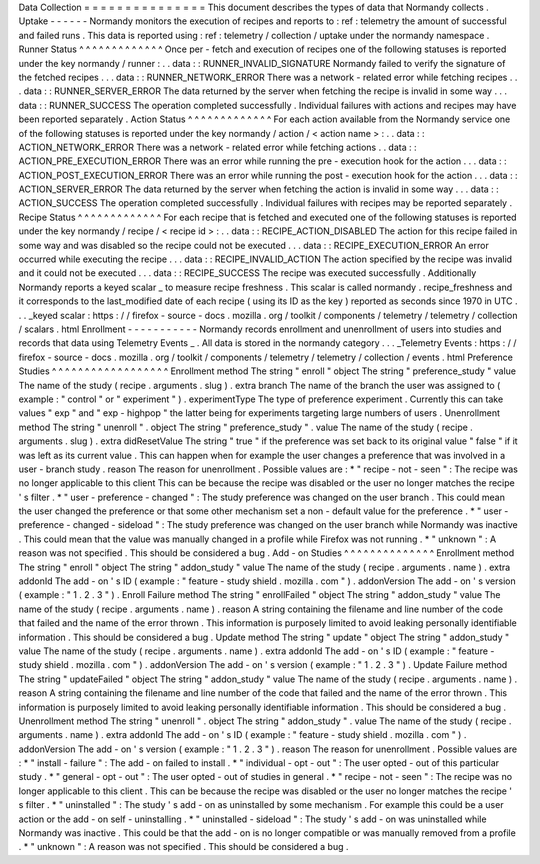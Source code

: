 Data
Collection
=
=
=
=
=
=
=
=
=
=
=
=
=
=
=
This
document
describes
the
types
of
data
that
Normandy
collects
.
Uptake
-
-
-
-
-
-
Normandy
monitors
the
execution
of
recipes
and
reports
to
:
ref
:
telemetry
the
amount
of
successful
and
failed
runs
.
This
data
is
reported
using
:
ref
:
telemetry
/
collection
/
uptake
under
the
normandy
namespace
.
Runner
Status
^
^
^
^
^
^
^
^
^
^
^
^
^
Once
per
-
fetch
and
execution
of
recipes
one
of
the
following
statuses
is
reported
under
the
key
normandy
/
runner
:
.
.
data
:
:
RUNNER_INVALID_SIGNATURE
Normandy
failed
to
verify
the
signature
of
the
fetched
recipes
.
.
.
data
:
:
RUNNER_NETWORK_ERROR
There
was
a
network
-
related
error
while
fetching
recipes
.
.
.
data
:
:
RUNNER_SERVER_ERROR
The
data
returned
by
the
server
when
fetching
the
recipe
is
invalid
in
some
way
.
.
.
data
:
:
RUNNER_SUCCESS
The
operation
completed
successfully
.
Individual
failures
with
actions
and
recipes
may
have
been
reported
separately
.
Action
Status
^
^
^
^
^
^
^
^
^
^
^
^
^
For
each
action
available
from
the
Normandy
service
one
of
the
following
statuses
is
reported
under
the
key
normandy
/
action
/
<
action
name
>
:
.
.
data
:
:
ACTION_NETWORK_ERROR
There
was
a
network
-
related
error
while
fetching
actions
.
.
data
:
:
ACTION_PRE_EXECUTION_ERROR
There
was
an
error
while
running
the
pre
-
execution
hook
for
the
action
.
.
.
data
:
:
ACTION_POST_EXECUTION_ERROR
There
was
an
error
while
running
the
post
-
execution
hook
for
the
action
.
.
.
data
:
:
ACTION_SERVER_ERROR
The
data
returned
by
the
server
when
fetching
the
action
is
invalid
in
some
way
.
.
.
data
:
:
ACTION_SUCCESS
The
operation
completed
successfully
.
Individual
failures
with
recipes
may
be
reported
separately
.
Recipe
Status
^
^
^
^
^
^
^
^
^
^
^
^
^
For
each
recipe
that
is
fetched
and
executed
one
of
the
following
statuses
is
reported
under
the
key
normandy
/
recipe
/
<
recipe
id
>
:
.
.
data
:
:
RECIPE_ACTION_DISABLED
The
action
for
this
recipe
failed
in
some
way
and
was
disabled
so
the
recipe
could
not
be
executed
.
.
.
data
:
:
RECIPE_EXECUTION_ERROR
An
error
occurred
while
executing
the
recipe
.
.
.
data
:
:
RECIPE_INVALID_ACTION
The
action
specified
by
the
recipe
was
invalid
and
it
could
not
be
executed
.
.
.
data
:
:
RECIPE_SUCCESS
The
recipe
was
executed
successfully
.
Additionally
Normandy
reports
a
keyed
scalar
_
to
measure
recipe
freshness
.
This
scalar
is
called
normandy
.
recipe_freshness
and
it
corresponds
to
the
last_modified
date
of
each
recipe
(
using
its
ID
as
the
key
)
reported
as
seconds
since
1970
in
UTC
.
.
.
_keyed
scalar
:
https
:
/
/
firefox
-
source
-
docs
.
mozilla
.
org
/
toolkit
/
components
/
telemetry
/
telemetry
/
collection
/
scalars
.
html
Enrollment
-
-
-
-
-
-
-
-
-
-
-
Normandy
records
enrollment
and
unenrollment
of
users
into
studies
and
records
that
data
using
Telemetry
Events
_
.
All
data
is
stored
in
the
normandy
category
.
.
.
_Telemetry
Events
:
https
:
/
/
firefox
-
source
-
docs
.
mozilla
.
org
/
toolkit
/
components
/
telemetry
/
telemetry
/
collection
/
events
.
html
Preference
Studies
^
^
^
^
^
^
^
^
^
^
^
^
^
^
^
^
^
^
Enrollment
method
The
string
"
enroll
"
object
The
string
"
preference_study
"
value
The
name
of
the
study
(
recipe
.
arguments
.
slug
)
.
extra
branch
The
name
of
the
branch
the
user
was
assigned
to
(
example
:
"
control
"
or
"
experiment
"
)
.
experimentType
The
type
of
preference
experiment
.
Currently
this
can
take
values
"
exp
"
and
"
exp
-
highpop
"
the
latter
being
for
experiments
targeting
large
numbers
of
users
.
Unenrollment
method
The
string
"
unenroll
"
.
object
The
string
"
preference_study
"
.
value
The
name
of
the
study
(
recipe
.
arguments
.
slug
)
.
extra
didResetValue
The
string
"
true
"
if
the
preference
was
set
back
to
its
original
value
"
false
"
if
it
was
left
as
its
current
value
.
This
can
happen
when
for
example
the
user
changes
a
preference
that
was
involved
in
a
user
-
branch
study
.
reason
The
reason
for
unenrollment
.
Possible
values
are
:
*
"
recipe
-
not
-
seen
"
:
The
recipe
was
no
longer
applicable
to
this
client
This
can
be
because
the
recipe
was
disabled
or
the
user
no
longer
matches
the
recipe
'
s
filter
.
*
"
user
-
preference
-
changed
"
:
The
study
preference
was
changed
on
the
user
branch
.
This
could
mean
the
user
changed
the
preference
or
that
some
other
mechanism
set
a
non
-
default
value
for
the
preference
.
*
"
user
-
preference
-
changed
-
sideload
"
:
The
study
preference
was
changed
on
the
user
branch
while
Normandy
was
inactive
.
This
could
mean
that
the
value
was
manually
changed
in
a
profile
while
Firefox
was
not
running
.
*
"
unknown
"
:
A
reason
was
not
specified
.
This
should
be
considered
a
bug
.
Add
-
on
Studies
^
^
^
^
^
^
^
^
^
^
^
^
^
^
Enrollment
method
The
string
"
enroll
"
object
The
string
"
addon_study
"
value
The
name
of
the
study
(
recipe
.
arguments
.
name
)
.
extra
addonId
The
add
-
on
'
s
ID
(
example
:
"
feature
-
study
shield
.
mozilla
.
com
"
)
.
addonVersion
The
add
-
on
'
s
version
(
example
:
"
1
.
2
.
3
"
)
.
Enroll
Failure
method
The
string
"
enrollFailed
"
object
The
string
"
addon_study
"
value
The
name
of
the
study
(
recipe
.
arguments
.
name
)
.
reason
A
string
containing
the
filename
and
line
number
of
the
code
that
failed
and
the
name
of
the
error
thrown
.
This
information
is
purposely
limited
to
avoid
leaking
personally
identifiable
information
.
This
should
be
considered
a
bug
.
Update
method
The
string
"
update
"
object
The
string
"
addon_study
"
value
The
name
of
the
study
(
recipe
.
arguments
.
name
)
.
extra
addonId
The
add
-
on
'
s
ID
(
example
:
"
feature
-
study
shield
.
mozilla
.
com
"
)
.
addonVersion
The
add
-
on
'
s
version
(
example
:
"
1
.
2
.
3
"
)
.
Update
Failure
method
The
string
"
updateFailed
"
object
The
string
"
addon_study
"
value
The
name
of
the
study
(
recipe
.
arguments
.
name
)
.
reason
A
string
containing
the
filename
and
line
number
of
the
code
that
failed
and
the
name
of
the
error
thrown
.
This
information
is
purposely
limited
to
avoid
leaking
personally
identifiable
information
.
This
should
be
considered
a
bug
.
Unenrollment
method
The
string
"
unenroll
"
.
object
The
string
"
addon_study
"
.
value
The
name
of
the
study
(
recipe
.
arguments
.
name
)
.
extra
addonId
The
add
-
on
'
s
ID
(
example
:
"
feature
-
study
shield
.
mozilla
.
com
"
)
.
addonVersion
The
add
-
on
'
s
version
(
example
:
"
1
.
2
.
3
"
)
.
reason
The
reason
for
unenrollment
.
Possible
values
are
:
*
"
install
-
failure
"
:
The
add
-
on
failed
to
install
.
*
"
individual
-
opt
-
out
"
:
The
user
opted
-
out
of
this
particular
study
.
*
"
general
-
opt
-
out
"
:
The
user
opted
-
out
of
studies
in
general
.
*
"
recipe
-
not
-
seen
"
:
The
recipe
was
no
longer
applicable
to
this
client
.
This
can
be
because
the
recipe
was
disabled
or
the
user
no
longer
matches
the
recipe
'
s
filter
.
*
"
uninstalled
"
:
The
study
'
s
add
-
on
as
uninstalled
by
some
mechanism
.
For
example
this
could
be
a
user
action
or
the
add
-
on
self
-
uninstalling
.
*
"
uninstalled
-
sideload
"
:
The
study
'
s
add
-
on
was
uninstalled
while
Normandy
was
inactive
.
This
could
be
that
the
add
-
on
is
no
longer
compatible
or
was
manually
removed
from
a
profile
.
*
"
unknown
"
:
A
reason
was
not
specified
.
This
should
be
considered
a
bug
.
